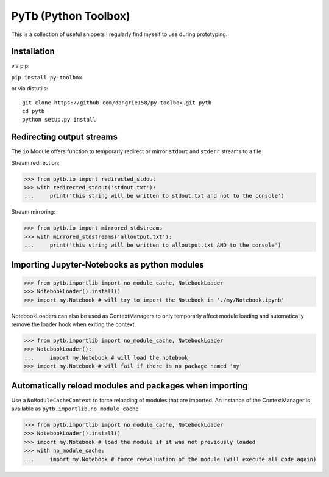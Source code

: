 PyTb (Python Toolbox)
=====================

This is a collection of useful snippets I regularly find myself to use during prototyping.

Installation
------------

via pip:

``pip install py-toolbox``

or via distutils::

    git clone https://github.com/dangrie158/py-toolbox.git pytb
    cd pytb
    python setup.py install

Redirecting output streams
--------------------------
The ``io`` Module offers function to temporarly redirect or mirror ``stdout`` and ``stderr`` streams to a file

Stream redirection:

>>> from pytb.io import redirected_stdout
>>> with redirected_stdout('stdout.txt'):
...     print('this string will be written to stdout.txt and not to the console') 

Stream mirroring:

>>> from pytb.io import mirrored_stdstreams
>>> with mirrored_stdstreams('alloutput.txt'):
...     print('this string will be written to alloutput.txt AND to the console') 

Importing Jupyter-Notebooks as python modules
---------------------------------------------

>>> from pytb.importlib import no_module_cache, NotebookLoader
>>> NotebookLoader().install()
>>> import my.Notebook # will try to import the Notebook in './my/Notebook.ipynb'

NotebookLoaders can also be used as ContextManagers to only temporarly affect module loading and automatically remove the loader hook when exiting the context.

>>> from pytb.importlib import no_module_cache, NotebookLoader
>>> NotebookLoader():
...     import my.Notebook # will load the notebook
>>> import my.Notebook # will fail if there is no package named 'my'

Automatically reload modules and packages when importing
--------------------------------------------------------
Use a ``NoModuleCacheContext`` to force reloading of modules that are imported. An instance of the ContextManager is available as ``pytb.importlib.no_module_cache``

>>> from pytb.importlib import no_module_cache, NotebookLoader
>>> NotebookLoader().install()
>>> import my.Notebook # load the module if it was not previously loaded
>>> with no_module_cache:
...     import my.Notebook # force reevaluation of the module (will execute all code again)
